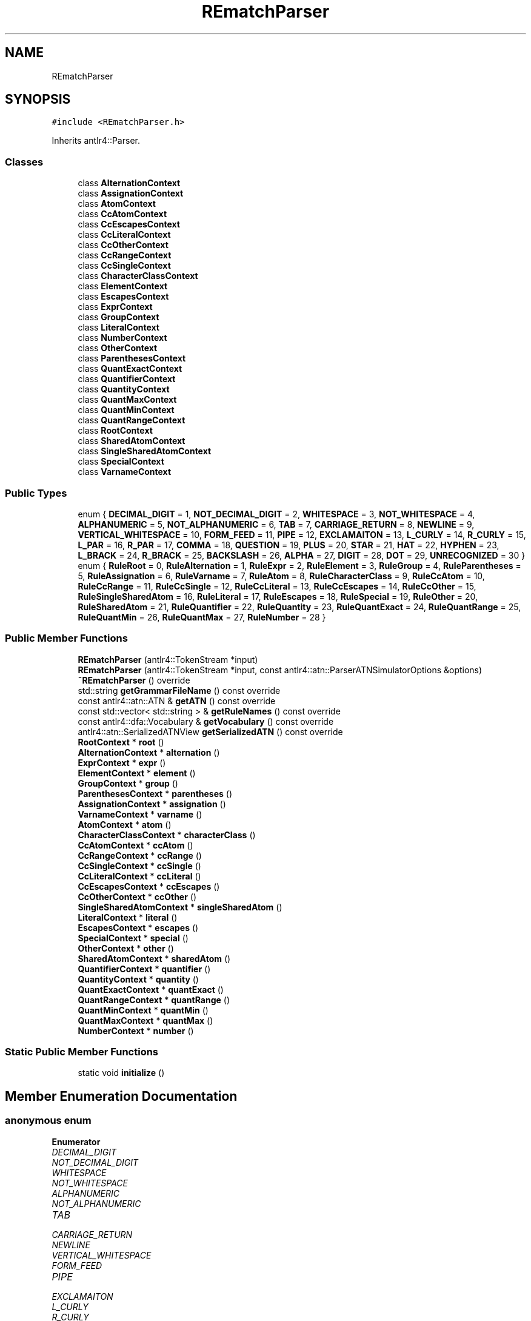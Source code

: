 .TH "REmatchParser" 3 "Mon Jan 30 2023" "Version 1" "Rematch" \" -*- nroff -*-
.ad l
.nh
.SH NAME
REmatchParser
.SH SYNOPSIS
.br
.PP
.PP
\fC#include <REmatchParser\&.h>\fP
.PP
Inherits antlr4::Parser\&.
.SS "Classes"

.in +1c
.ti -1c
.RI "class \fBAlternationContext\fP"
.br
.ti -1c
.RI "class \fBAssignationContext\fP"
.br
.ti -1c
.RI "class \fBAtomContext\fP"
.br
.ti -1c
.RI "class \fBCcAtomContext\fP"
.br
.ti -1c
.RI "class \fBCcEscapesContext\fP"
.br
.ti -1c
.RI "class \fBCcLiteralContext\fP"
.br
.ti -1c
.RI "class \fBCcOtherContext\fP"
.br
.ti -1c
.RI "class \fBCcRangeContext\fP"
.br
.ti -1c
.RI "class \fBCcSingleContext\fP"
.br
.ti -1c
.RI "class \fBCharacterClassContext\fP"
.br
.ti -1c
.RI "class \fBElementContext\fP"
.br
.ti -1c
.RI "class \fBEscapesContext\fP"
.br
.ti -1c
.RI "class \fBExprContext\fP"
.br
.ti -1c
.RI "class \fBGroupContext\fP"
.br
.ti -1c
.RI "class \fBLiteralContext\fP"
.br
.ti -1c
.RI "class \fBNumberContext\fP"
.br
.ti -1c
.RI "class \fBOtherContext\fP"
.br
.ti -1c
.RI "class \fBParenthesesContext\fP"
.br
.ti -1c
.RI "class \fBQuantExactContext\fP"
.br
.ti -1c
.RI "class \fBQuantifierContext\fP"
.br
.ti -1c
.RI "class \fBQuantityContext\fP"
.br
.ti -1c
.RI "class \fBQuantMaxContext\fP"
.br
.ti -1c
.RI "class \fBQuantMinContext\fP"
.br
.ti -1c
.RI "class \fBQuantRangeContext\fP"
.br
.ti -1c
.RI "class \fBRootContext\fP"
.br
.ti -1c
.RI "class \fBSharedAtomContext\fP"
.br
.ti -1c
.RI "class \fBSingleSharedAtomContext\fP"
.br
.ti -1c
.RI "class \fBSpecialContext\fP"
.br
.ti -1c
.RI "class \fBVarnameContext\fP"
.br
.in -1c
.SS "Public Types"

.in +1c
.ti -1c
.RI "enum { \fBDECIMAL_DIGIT\fP = 1, \fBNOT_DECIMAL_DIGIT\fP = 2, \fBWHITESPACE\fP = 3, \fBNOT_WHITESPACE\fP = 4, \fBALPHANUMERIC\fP = 5, \fBNOT_ALPHANUMERIC\fP = 6, \fBTAB\fP = 7, \fBCARRIAGE_RETURN\fP = 8, \fBNEWLINE\fP = 9, \fBVERTICAL_WHITESPACE\fP = 10, \fBFORM_FEED\fP = 11, \fBPIPE\fP = 12, \fBEXCLAMAITON\fP = 13, \fBL_CURLY\fP = 14, \fBR_CURLY\fP = 15, \fBL_PAR\fP = 16, \fBR_PAR\fP = 17, \fBCOMMA\fP = 18, \fBQUESTION\fP = 19, \fBPLUS\fP = 20, \fBSTAR\fP = 21, \fBHAT\fP = 22, \fBHYPHEN\fP = 23, \fBL_BRACK\fP = 24, \fBR_BRACK\fP = 25, \fBBACKSLASH\fP = 26, \fBALPHA\fP = 27, \fBDIGIT\fP = 28, \fBDOT\fP = 29, \fBUNRECOGNIZED\fP = 30 }"
.br
.ti -1c
.RI "enum { \fBRuleRoot\fP = 0, \fBRuleAlternation\fP = 1, \fBRuleExpr\fP = 2, \fBRuleElement\fP = 3, \fBRuleGroup\fP = 4, \fBRuleParentheses\fP = 5, \fBRuleAssignation\fP = 6, \fBRuleVarname\fP = 7, \fBRuleAtom\fP = 8, \fBRuleCharacterClass\fP = 9, \fBRuleCcAtom\fP = 10, \fBRuleCcRange\fP = 11, \fBRuleCcSingle\fP = 12, \fBRuleCcLiteral\fP = 13, \fBRuleCcEscapes\fP = 14, \fBRuleCcOther\fP = 15, \fBRuleSingleSharedAtom\fP = 16, \fBRuleLiteral\fP = 17, \fBRuleEscapes\fP = 18, \fBRuleSpecial\fP = 19, \fBRuleOther\fP = 20, \fBRuleSharedAtom\fP = 21, \fBRuleQuantifier\fP = 22, \fBRuleQuantity\fP = 23, \fBRuleQuantExact\fP = 24, \fBRuleQuantRange\fP = 25, \fBRuleQuantMin\fP = 26, \fBRuleQuantMax\fP = 27, \fBRuleNumber\fP = 28 }"
.br
.in -1c
.SS "Public Member Functions"

.in +1c
.ti -1c
.RI "\fBREmatchParser\fP (antlr4::TokenStream *input)"
.br
.ti -1c
.RI "\fBREmatchParser\fP (antlr4::TokenStream *input, const antlr4::atn::ParserATNSimulatorOptions &options)"
.br
.ti -1c
.RI "\fB~REmatchParser\fP () override"
.br
.ti -1c
.RI "std::string \fBgetGrammarFileName\fP () const override"
.br
.ti -1c
.RI "const antlr4::atn::ATN & \fBgetATN\fP () const override"
.br
.ti -1c
.RI "const std::vector< std::string > & \fBgetRuleNames\fP () const override"
.br
.ti -1c
.RI "const antlr4::dfa::Vocabulary & \fBgetVocabulary\fP () const override"
.br
.ti -1c
.RI "antlr4::atn::SerializedATNView \fBgetSerializedATN\fP () const override"
.br
.ti -1c
.RI "\fBRootContext\fP * \fBroot\fP ()"
.br
.ti -1c
.RI "\fBAlternationContext\fP * \fBalternation\fP ()"
.br
.ti -1c
.RI "\fBExprContext\fP * \fBexpr\fP ()"
.br
.ti -1c
.RI "\fBElementContext\fP * \fBelement\fP ()"
.br
.ti -1c
.RI "\fBGroupContext\fP * \fBgroup\fP ()"
.br
.ti -1c
.RI "\fBParenthesesContext\fP * \fBparentheses\fP ()"
.br
.ti -1c
.RI "\fBAssignationContext\fP * \fBassignation\fP ()"
.br
.ti -1c
.RI "\fBVarnameContext\fP * \fBvarname\fP ()"
.br
.ti -1c
.RI "\fBAtomContext\fP * \fBatom\fP ()"
.br
.ti -1c
.RI "\fBCharacterClassContext\fP * \fBcharacterClass\fP ()"
.br
.ti -1c
.RI "\fBCcAtomContext\fP * \fBccAtom\fP ()"
.br
.ti -1c
.RI "\fBCcRangeContext\fP * \fBccRange\fP ()"
.br
.ti -1c
.RI "\fBCcSingleContext\fP * \fBccSingle\fP ()"
.br
.ti -1c
.RI "\fBCcLiteralContext\fP * \fBccLiteral\fP ()"
.br
.ti -1c
.RI "\fBCcEscapesContext\fP * \fBccEscapes\fP ()"
.br
.ti -1c
.RI "\fBCcOtherContext\fP * \fBccOther\fP ()"
.br
.ti -1c
.RI "\fBSingleSharedAtomContext\fP * \fBsingleSharedAtom\fP ()"
.br
.ti -1c
.RI "\fBLiteralContext\fP * \fBliteral\fP ()"
.br
.ti -1c
.RI "\fBEscapesContext\fP * \fBescapes\fP ()"
.br
.ti -1c
.RI "\fBSpecialContext\fP * \fBspecial\fP ()"
.br
.ti -1c
.RI "\fBOtherContext\fP * \fBother\fP ()"
.br
.ti -1c
.RI "\fBSharedAtomContext\fP * \fBsharedAtom\fP ()"
.br
.ti -1c
.RI "\fBQuantifierContext\fP * \fBquantifier\fP ()"
.br
.ti -1c
.RI "\fBQuantityContext\fP * \fBquantity\fP ()"
.br
.ti -1c
.RI "\fBQuantExactContext\fP * \fBquantExact\fP ()"
.br
.ti -1c
.RI "\fBQuantRangeContext\fP * \fBquantRange\fP ()"
.br
.ti -1c
.RI "\fBQuantMinContext\fP * \fBquantMin\fP ()"
.br
.ti -1c
.RI "\fBQuantMaxContext\fP * \fBquantMax\fP ()"
.br
.ti -1c
.RI "\fBNumberContext\fP * \fBnumber\fP ()"
.br
.in -1c
.SS "Static Public Member Functions"

.in +1c
.ti -1c
.RI "static void \fBinitialize\fP ()"
.br
.in -1c
.SH "Member Enumeration Documentation"
.PP 
.SS "anonymous enum"

.PP
\fBEnumerator\fP
.in +1c
.TP
\fB\fIDECIMAL_DIGIT \fP\fP
.TP
\fB\fINOT_DECIMAL_DIGIT \fP\fP
.TP
\fB\fIWHITESPACE \fP\fP
.TP
\fB\fINOT_WHITESPACE \fP\fP
.TP
\fB\fIALPHANUMERIC \fP\fP
.TP
\fB\fINOT_ALPHANUMERIC \fP\fP
.TP
\fB\fITAB \fP\fP
.TP
\fB\fICARRIAGE_RETURN \fP\fP
.TP
\fB\fINEWLINE \fP\fP
.TP
\fB\fIVERTICAL_WHITESPACE \fP\fP
.TP
\fB\fIFORM_FEED \fP\fP
.TP
\fB\fIPIPE \fP\fP
.TP
\fB\fIEXCLAMAITON \fP\fP
.TP
\fB\fIL_CURLY \fP\fP
.TP
\fB\fIR_CURLY \fP\fP
.TP
\fB\fIL_PAR \fP\fP
.TP
\fB\fIR_PAR \fP\fP
.TP
\fB\fICOMMA \fP\fP
.TP
\fB\fIQUESTION \fP\fP
.TP
\fB\fIPLUS \fP\fP
.TP
\fB\fISTAR \fP\fP
.TP
\fB\fIHAT \fP\fP
.TP
\fB\fIHYPHEN \fP\fP
.TP
\fB\fIL_BRACK \fP\fP
.TP
\fB\fIR_BRACK \fP\fP
.TP
\fB\fIBACKSLASH \fP\fP
.TP
\fB\fIALPHA \fP\fP
.TP
\fB\fIDIGIT \fP\fP
.TP
\fB\fIDOT \fP\fP
.TP
\fB\fIUNRECOGNIZED \fP\fP
.SS "anonymous enum"

.PP
\fBEnumerator\fP
.in +1c
.TP
\fB\fIRuleRoot \fP\fP
.TP
\fB\fIRuleAlternation \fP\fP
.TP
\fB\fIRuleExpr \fP\fP
.TP
\fB\fIRuleElement \fP\fP
.TP
\fB\fIRuleGroup \fP\fP
.TP
\fB\fIRuleParentheses \fP\fP
.TP
\fB\fIRuleAssignation \fP\fP
.TP
\fB\fIRuleVarname \fP\fP
.TP
\fB\fIRuleAtom \fP\fP
.TP
\fB\fIRuleCharacterClass \fP\fP
.TP
\fB\fIRuleCcAtom \fP\fP
.TP
\fB\fIRuleCcRange \fP\fP
.TP
\fB\fIRuleCcSingle \fP\fP
.TP
\fB\fIRuleCcLiteral \fP\fP
.TP
\fB\fIRuleCcEscapes \fP\fP
.TP
\fB\fIRuleCcOther \fP\fP
.TP
\fB\fIRuleSingleSharedAtom \fP\fP
.TP
\fB\fIRuleLiteral \fP\fP
.TP
\fB\fIRuleEscapes \fP\fP
.TP
\fB\fIRuleSpecial \fP\fP
.TP
\fB\fIRuleOther \fP\fP
.TP
\fB\fIRuleSharedAtom \fP\fP
.TP
\fB\fIRuleQuantifier \fP\fP
.TP
\fB\fIRuleQuantity \fP\fP
.TP
\fB\fIRuleQuantExact \fP\fP
.TP
\fB\fIRuleQuantRange \fP\fP
.TP
\fB\fIRuleQuantMin \fP\fP
.TP
\fB\fIRuleQuantMax \fP\fP
.TP
\fB\fIRuleNumber \fP\fP
.SH "Constructor & Destructor Documentation"
.PP 
.SS "REmatchParser::REmatchParser (antlr4::TokenStream * input)\fC [explicit]\fP"

.SS "REmatchParser::REmatchParser (antlr4::TokenStream * input, const antlr4::atn::ParserATNSimulatorOptions & options)"

.SS "REmatchParser::~REmatchParser ()\fC [override]\fP"

.SH "Member Function Documentation"
.PP 
.SS "\fBREmatchParser::AlternationContext\fP * REmatchParser::alternation ()"

.SS "\fBREmatchParser::AssignationContext\fP * REmatchParser::assignation ()"

.SS "\fBREmatchParser::AtomContext\fP * REmatchParser::atom ()"

.SS "\fBREmatchParser::CcAtomContext\fP * REmatchParser::ccAtom ()"

.SS "\fBREmatchParser::CcEscapesContext\fP * REmatchParser::ccEscapes ()"

.SS "\fBREmatchParser::CcLiteralContext\fP * REmatchParser::ccLiteral ()"

.SS "\fBREmatchParser::CcOtherContext\fP * REmatchParser::ccOther ()"

.SS "\fBREmatchParser::CcRangeContext\fP * REmatchParser::ccRange ()"

.SS "\fBREmatchParser::CcSingleContext\fP * REmatchParser::ccSingle ()"

.SS "\fBREmatchParser::CharacterClassContext\fP * REmatchParser::characterClass ()"

.SS "\fBREmatchParser::ElementContext\fP * REmatchParser::element ()"

.SS "\fBREmatchParser::EscapesContext\fP * REmatchParser::escapes ()"

.SS "\fBREmatchParser::ExprContext\fP * REmatchParser::expr ()"

.SS "const atn::ATN & REmatchParser::getATN () const\fC [override]\fP"

.SS "std::string REmatchParser::getGrammarFileName () const\fC [override]\fP"

.SS "const std::vector< std::string > & REmatchParser::getRuleNames () const\fC [override]\fP"

.SS "antlr4::atn::SerializedATNView REmatchParser::getSerializedATN () const\fC [override]\fP"

.SS "const dfa::Vocabulary & REmatchParser::getVocabulary () const\fC [override]\fP"

.SS "\fBREmatchParser::GroupContext\fP * REmatchParser::group ()"

.SS "void REmatchParser::initialize ()\fC [static]\fP"

.SS "\fBREmatchParser::LiteralContext\fP * REmatchParser::literal ()"

.SS "\fBREmatchParser::NumberContext\fP * REmatchParser::number ()"

.SS "\fBREmatchParser::OtherContext\fP * REmatchParser::other ()"

.SS "\fBREmatchParser::ParenthesesContext\fP * REmatchParser::parentheses ()"

.SS "\fBREmatchParser::QuantExactContext\fP * REmatchParser::quantExact ()"

.SS "\fBREmatchParser::QuantifierContext\fP * REmatchParser::quantifier ()"

.SS "\fBREmatchParser::QuantityContext\fP * REmatchParser::quantity ()"

.SS "\fBREmatchParser::QuantMaxContext\fP * REmatchParser::quantMax ()"

.SS "\fBREmatchParser::QuantMinContext\fP * REmatchParser::quantMin ()"

.SS "\fBREmatchParser::QuantRangeContext\fP * REmatchParser::quantRange ()"

.SS "\fBREmatchParser::RootContext\fP * REmatchParser::root ()"

.SS "\fBREmatchParser::SharedAtomContext\fP * REmatchParser::sharedAtom ()"

.SS "\fBREmatchParser::SingleSharedAtomContext\fP * REmatchParser::singleSharedAtom ()"

.SS "\fBREmatchParser::SpecialContext\fP * REmatchParser::special ()"

.SS "\fBREmatchParser::VarnameContext\fP * REmatchParser::varname ()"


.SH "Author"
.PP 
Generated automatically by Doxygen for Rematch from the source code\&.
